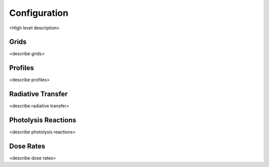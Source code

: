 .. Configuration format descriptions for TUV-x

Configuration
=============

<High level description>

Grids
-----

<describe grids>

Profiles
--------

<describe profiles>

Radiative Transfer
------------------

<describe radiative transfer>

Photolysis Reactions
--------------------

<describe photolysis reactions>

Dose Rates
----------

<describe dose rates>
